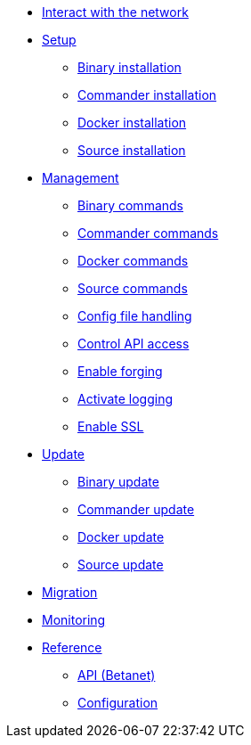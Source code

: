 
* xref:interact-with-network.adoc[Interact with the network]
* xref:setup/index.adoc[Setup]
** xref:setup/binary.adoc[Binary installation]
** xref:setup/commander.adoc[Commander installation]
** xref:setup/docker.adoc[Docker installation]
** xref:setup/source.adoc[Source installation]
* xref:management/index.adoc[Management]
** xref:management/binary.adoc[Binary commands]
** xref:management/commander.adoc[Commander commands]
** xref:management/docker.adoc[Docker commands]
** xref:management/source.adoc[Source commands]
** xref:management/configuration.adoc[Config file handling]
** xref:management/api-access.adoc[Control API access]
** xref:management/forging.adoc[Enable forging]
** xref:management/logs.adoc[Activate logging]
** xref:management/ssl.adoc[Enable SSL]
* xref:update/index.adoc[Update]
** xref:update/binary.adoc[Binary update]
** xref:update/commander.adoc[Commander update]
** xref:update/docker.adoc[Docker update]
** xref:update/source.adoc[Source update]
* xref:migration.adoc[Migration]
* xref:monitoring.adoc[Monitoring]
* xref:reference/index.adoc[Reference]
** xref:reference/api.adoc[API (Betanet)]
** xref:reference/config.adoc[Configuration]
